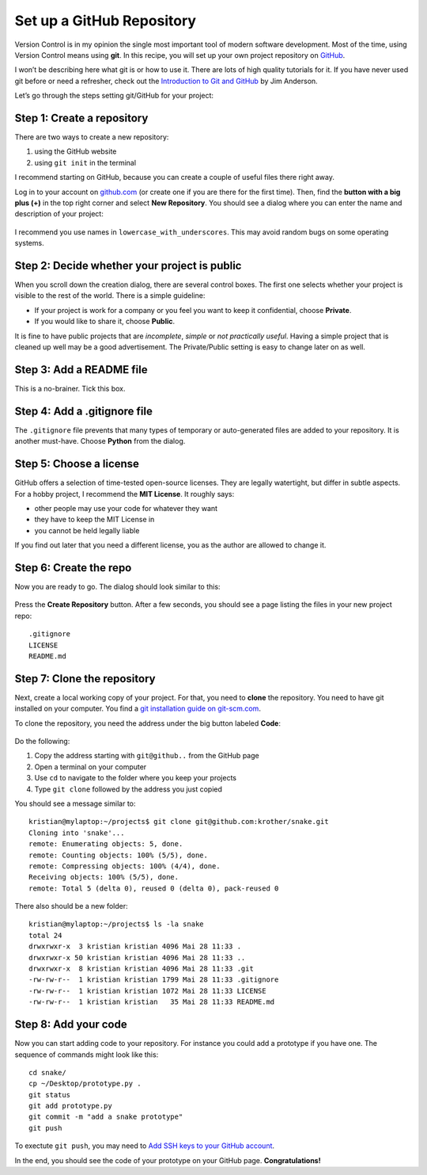 Set up a GitHub Repository
==========================

Version Control is in my opinion the single most important tool of
modern software development. Most of the time, using Version Control
means using **git**. In this recipe, you will set up your own project
repository on `GitHub <https://www.github.com>`__.

I won’t be describing here what git is or how to use it. There are lots
of high quality tutorials for it. If you have never used git before or
need a refresher, check out the `Introduction to Git and
GitHub <https://realpython.com/python-git-github-intro/>`__ by Jim
Anderson.

Let’s go through the steps setting git/GitHub for your project:

Step 1: Create a repository
~~~~~~~~~~~~~~~~~~~~~~~~~~~

There are two ways to create a new repository:

1. using the GitHub website
2. using ``git init`` in the terminal

I recommend starting on GitHub, because you can create a couple of
useful files there right away.

Log in to your account on `github.com <https://www.github.com>`__ (or
create one if you are there for the first time). Then, find the **button
with a big plus (+)** in the top right corner and select **New
Repository**. You should see a dialog where you can enter the name and
description of your project:

.. figure:: create_repo.png
   :alt: create a repository

I recommend you use names in ``lowercase_with_underscores``. This may
avoid random bugs on some operating systems.

Step 2: Decide whether your project is public
~~~~~~~~~~~~~~~~~~~~~~~~~~~~~~~~~~~~~~~~~~~~~

When you scroll down the creation dialog, there are several control
boxes. The first one selects whether your project is visible to the rest
of the world. There is a simple guideline:

-  If your project is work for a company or you feel you want to keep it
   confidential, choose **Private**.
-  If you would like to share it, choose **Public**.

It is fine to have public projects that are *incomplete*, *simple* or
*not practically useful*. Having a simple project that is cleaned up
well may be a good advertisement. The Private/Public setting is easy to
change later on as well.

Step 3: Add a README file
~~~~~~~~~~~~~~~~~~~~~~~~~

This is a no-brainer. Tick this box.

Step 4: Add a .gitignore file
~~~~~~~~~~~~~~~~~~~~~~~~~~~~~

The ``.gitignore`` file prevents that many types of temporary or
auto-generated files are added to your repository. It is another
must-have. Choose **Python** from the dialog.

Step 5: Choose a license
~~~~~~~~~~~~~~~~~~~~~~~~

GitHub offers a selection of time-tested open-source licenses. They are
legally watertight, but differ in subtle aspects. For a hobby project, I
recommend the **MIT License**. It roughly says:

-  other people may use your code for whatever they want
-  they have to keep the MIT License in
-  you cannot be held legally liable

If you find out later that you need a different license, you as the
author are allowed to change it.

Step 6: Create the repo
~~~~~~~~~~~~~~~~~~~~~~~

Now you are ready to go. The dialog should look similar to this:

.. figure:: git_dialog.png
   :alt: Git setup dialog

Press the **Create Repository** button. After a few seconds, you should
see a page listing the files in your new project repo:

::

   .gitignore
   LICENSE
   README.md

Step 7: Clone the repository
~~~~~~~~~~~~~~~~~~~~~~~~~~~~

Next, create a local working copy of your project. For that, you need to
**clone** the repository. You need to have git installed on your
computer. You find a `git installation guide on
git-scm.com <https://git-scm.com/book/en/v2/Getting-Started-Installing-Git>`__.

To clone the repository, you need the address under the big button
labeled **Code**:

.. figure:: git_url.png
   :alt: Copy the URL

Do the following:

1. Copy the address starting with ``git@github..`` from the GitHub page
2. Open a terminal on your computer
3. Use ``cd`` to navigate to the folder where you keep your projects
4. Type ``git clone`` followed by the address you just copied

You should see a message similar to:

::

   kristian@mylaptop:~/projects$ git clone git@github.com:krother/snake.git
   Cloning into 'snake'...
   remote: Enumerating objects: 5, done.
   remote: Counting objects: 100% (5/5), done.
   remote: Compressing objects: 100% (4/4), done.
   Receiving objects: 100% (5/5), done.
   remote: Total 5 (delta 0), reused 0 (delta 0), pack-reused 0

There also should be a new folder:

::

   kristian@mylaptop:~/projects$ ls -la snake
   total 24
   drwxrwxr-x  3 kristian kristian 4096 Mai 28 11:33 .
   drwxrwxr-x 50 kristian kristian 4096 Mai 28 11:33 ..
   drwxrwxr-x  8 kristian kristian 4096 Mai 28 11:33 .git
   -rw-rw-r--  1 kristian kristian 1799 Mai 28 11:33 .gitignore
   -rw-rw-r--  1 kristian kristian 1072 Mai 28 11:33 LICENSE
   -rw-rw-r--  1 kristian kristian   35 Mai 28 11:33 README.md

Step 8: Add your code
~~~~~~~~~~~~~~~~~~~~~

Now you can start adding code to your repository. For instance you could
add a prototype if you have one. The sequence of commands might look
like this:

::

   cd snake/
   cp ~/Desktop/prototype.py .
   git status
   git add prototype.py 
   git commit -m "add a snake prototype"
   git push

To exectute ``git push``, you may need to `Add SSH keys to your GitHub
account <https://help.github.com/articles/adding-a-new-ssh-key-to-your-github-account/>`__.

In the end, you should see the code of your prototype on your GitHub
page. **Congratulations!**


.. seealso::

   -  `Git Introduction <https://realpython.com/python-git-github-intro/>`__
   -  `Try GitHub - Online-Tutorial <https://try.github.io/>`__
   -  `Pro Git <https://git-scm.com/book/en/v2>`__ – the book by Scott Chacon
